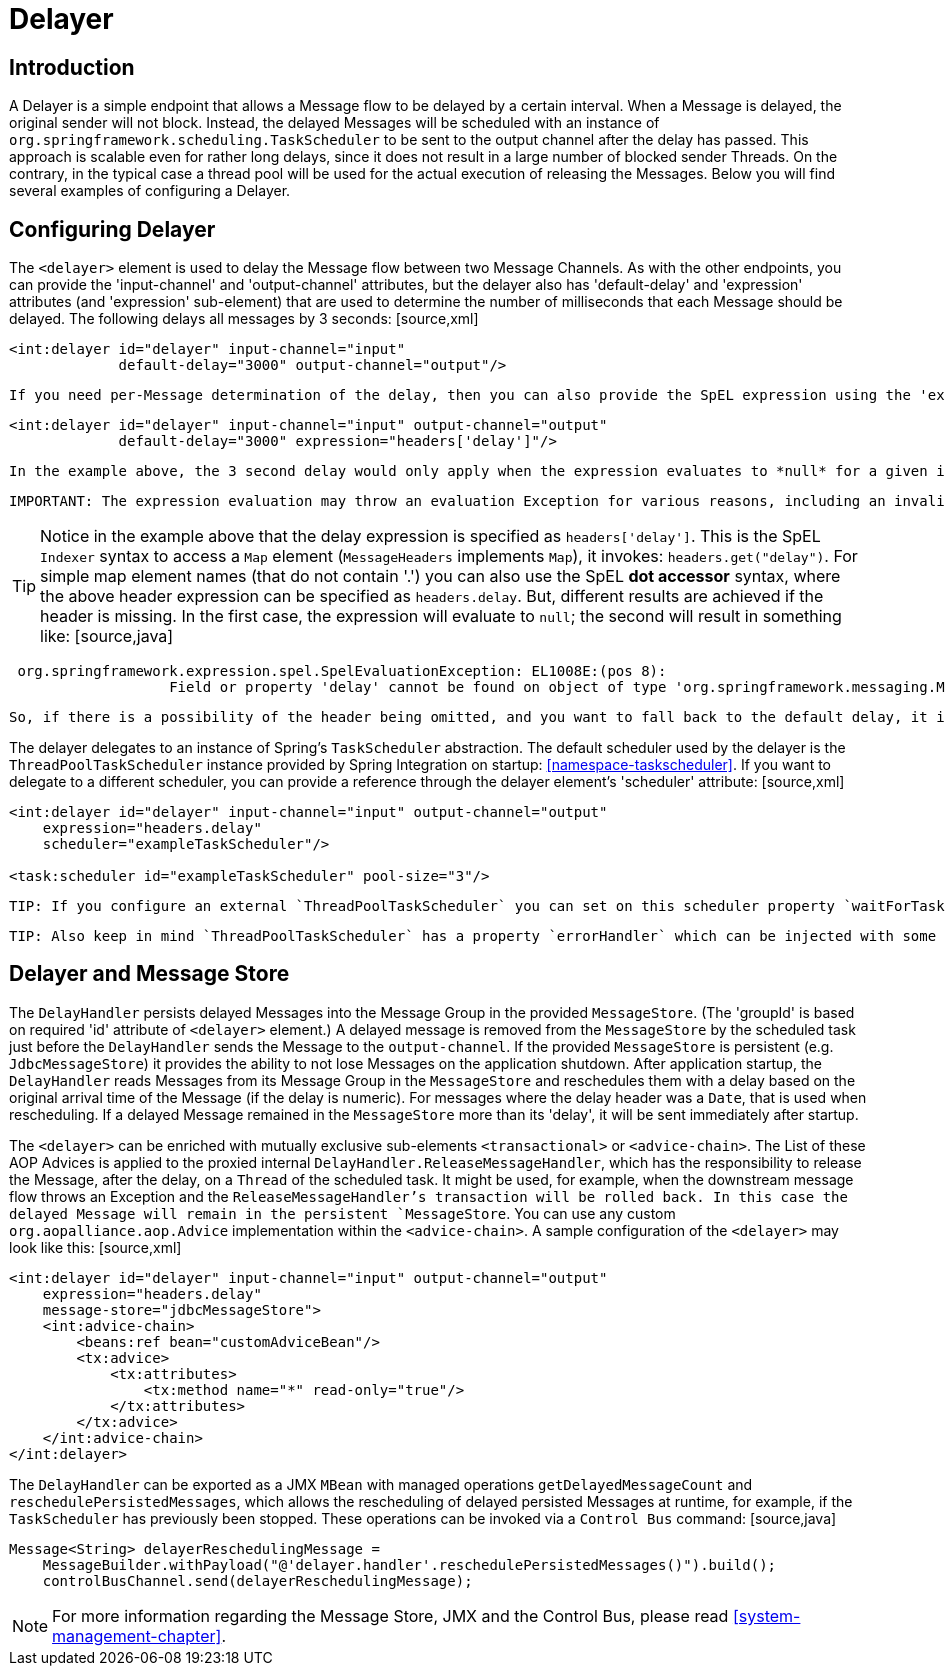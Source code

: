 [[delayer]]
= Delayer

[[delayer-introduction]]
== Introduction

A Delayer is a simple endpoint that allows a Message flow to be delayed by a certain interval. When a Message is delayed, the original sender will not block. Instead, the delayed Messages will be scheduled with an instance of `org.springframework.scheduling.TaskScheduler` to be sent to the output channel after the delay has passed. This approach is scalable even for rather long delays, since it does not result in a large number of blocked sender Threads. On the contrary, in the typical case a thread pool will be used for the actual execution of releasing the Messages. Below you will find several examples of configuring a Delayer.

[[delayer-namespace]]
== Configuring Delayer

The `<delayer>` element is used to delay the Message flow between two Message Channels. As with the other endpoints, you can provide the 'input-channel' and 'output-channel' attributes, but the delayer also has 'default-delay' and 'expression' attributes (and 'expression' sub-element) that are used to determine the number of milliseconds that each Message should be delayed. The following delays all messages by 3 seconds: [source,xml]
----
<int:delayer id="delayer" input-channel="input"
             default-delay="3000" output-channel="output"/>
----

 If you need per-Message determination of the delay, then you can also provide the SpEL expression using the 'expression' attribute: [source,xml]
----
<int:delayer id="delayer" input-channel="input" output-channel="output"
             default-delay="3000" expression="headers['delay']"/>
----

 In the example above, the 3 second delay would only apply when the expression evaluates to *null* for a given inbound Message. If you only want to apply a delay to Messages that have a valid result of the expression evaluation, then you can use a 'default-delay' of 0 (the default). For any Message that has a delay of 0 (or less), the Message will be sent immediately, on the calling Thread. TIP: The delay handler supports expression evaluation results that represent an interval in milliseconds (any Object whose `toString()` method produces a value that can be parsed into a Long) as well as `java.util.Date` instances representing an absolute time. In the first case, the milliseconds will be counted from the current time (e.g. a value of 5000 would delay the Message for at least 5 seconds from the time it is received by the Delayer). With a Date instance, the Message will not be released until the time represented by that Date object. In either case, a value that equates to a non-positive delay, or a Date in the past, will not result in any delay. Instead, it will be sent directly to the output channel on the original sender's Thread. If the expression evaluation result is not a Date, and can not be parsed as a Long, the default delay (if any) will be applied.

 IMPORTANT: The expression evaluation may throw an evaluation Exception for various reasons, including an invalid expression, or other conditions. By default, such exceptions are ignored (logged at DEBUG level) and the delayer falls back to the default delay (if any). You can modify this behavior by setting the `ignore-expression-failures` attribute. By default this attribute is set to `true` and the Delayer behavior is as described above. However, if you wish to not ignore expression evaluation exceptions, and throw them to the delayer's caller, set the `ignore-expression-failures` attribute to `false`.

TIP: Notice in the example above that the delay expression is specified as `headers['delay']`. This is the SpEL `Indexer` syntax to access a `Map` element (`MessageHeaders` implements `Map`), it invokes: `headers.get("delay")`. For simple map element names (that do not contain '.') you can also use the SpEL *dot accessor* syntax, where the above header expression can be specified as `headers.delay`. But, different results are achieved if the header is missing. In the first case, the expression will evaluate to `null`; the second will result in something like: [source,java]
----
 org.springframework.expression.spel.SpelEvaluationException: EL1008E:(pos 8):
		   Field or property 'delay' cannot be found on object of type 'org.springframework.messaging.MessageHeaders'
----

 So, if there is a possibility of the header being omitted, and you want to fall back to the default delay, it is generally more efficient (and recommended) to use the *Indexer* syntax instead of *dot property accessor* syntax, because detecting the null is faster than catching an exception.

The delayer delegates to an instance of Spring's `TaskScheduler` abstraction. The default scheduler used by the delayer is the `ThreadPoolTaskScheduler` instance provided by Spring Integration on startup: <<namespace-taskscheduler>>. If you want to delegate to a different scheduler, you can provide a reference through the delayer element's 'scheduler' attribute: [source,xml]
----
<int:delayer id="delayer" input-channel="input" output-channel="output"
    expression="headers.delay"
    scheduler="exampleTaskScheduler"/>

<task:scheduler id="exampleTaskScheduler" pool-size="3"/>
----

 TIP: If you configure an external `ThreadPoolTaskScheduler` you can set on this scheduler property `waitForTasksToCompleteOnShutdown = true`. It allows successful completion of 'delay' tasks, which already in the execution state (releasing the Message), when the application is shutdown. Before Spring Integration 2.2 this property was available on the `<delayer>` element, because `DelayHandler` could create its own scheduler on the background. Since 2.2 delayer requires an external scheduler instance and `waitForTasksToCompleteOnShutdown` was deleted; you should use the scheduler's own configuration.

 TIP: Also keep in mind `ThreadPoolTaskScheduler` has a property `errorHandler` which can be injected with some implementation of `org.springframework.util.ErrorHandler`. This handler allows to process an `Exception` from the thread of the scheduled task sending the delayed message. By default it uses an `org.springframework.scheduling.support.TaskUtils$LoggingErrorHandler` and you will see a stack trace in the logs. You might want to consider using an `org.springframework.integration.channel.MessagePublishingErrorHandler`, which sends an `ErrorMessage` into an `error-channel`, either from the failed Message's header or into the default `error-channel`.

[[delayer-message-store]]
== Delayer and Message Store

The `DelayHandler` persists delayed Messages into the Message Group in the provided `MessageStore`. (The 'groupId' is based on required 'id' attribute of `<delayer>` element.) A delayed message is removed from the `MessageStore` by the scheduled task just before the `DelayHandler` sends the Message to the `output-channel`. If the provided `MessageStore` is persistent (e.g. `JdbcMessageStore`) it provides the ability to not lose Messages on the application shutdown. After application startup, the `DelayHandler` reads Messages from its Message Group in the `MessageStore` and reschedules them with a delay based on the original arrival time of the Message (if the delay is numeric). For messages where the delay header was a `Date`, that is used when rescheduling. If a delayed Message remained in the `MessageStore` more than its 'delay', it will be sent immediately after startup.

The `<delayer>` can be enriched with mutually exclusive sub-elements `<transactional>` or `<advice-chain>`. The List of these AOP Advices is applied to the proxied internal `DelayHandler.ReleaseMessageHandler`, which has the responsibility to release the Message, after the delay, on a `Thread` of the scheduled task. It might be used, for example, when the downstream message flow throws an Exception and the `ReleaseMessageHandler`'s transaction will be rolled back. In this case the delayed Message will remain in the persistent `MessageStore`. You can use any custom `org.aopalliance.aop.Advice` implementation within the `<advice-chain>`. A sample configuration of the `<delayer>` may look like this: [source,xml]
----
<int:delayer id="delayer" input-channel="input" output-channel="output"
    expression="headers.delay"
    message-store="jdbcMessageStore">
    <int:advice-chain>
        <beans:ref bean="customAdviceBean"/>
        <tx:advice>
            <tx:attributes>
                <tx:method name="*" read-only="true"/>
            </tx:attributes>
        </tx:advice>
    </int:advice-chain>
</int:delayer>
----

The `DelayHandler` can be exported as a JMX `MBean` with managed operations `getDelayedMessageCount` and `reschedulePersistedMessages`, which allows the rescheduling of delayed persisted Messages at runtime, for example, if the `TaskScheduler` has previously been stopped. These operations can be invoked via a `Control Bus` command: [source,java]
----
Message<String> delayerReschedulingMessage =
    MessageBuilder.withPayload("@'delayer.handler'.reschedulePersistedMessages()").build();
    controlBusChannel.send(delayerReschedulingMessage);
----

NOTE: For more information regarding the Message Store, JMX and the Control Bus, please read <<system-management-chapter>>.

